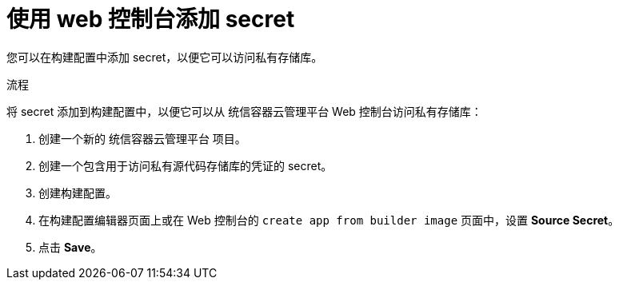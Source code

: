 // Module included in the following assemblies:
// * builds/build-strategies.adoc

:_content-type: PROCEDURE
[id="builds-strategy-secrets-web-console_{context}"]
= 使用 web 控制台添加 secret

您可以在构建配置中添加 secret，以便它可以访问私有存储库。

.流程

将 secret 添加到构建配置中，以便它可以从 统信容器云管理平台 Web 控制台访问私有存储库：

. 创建一个新的 统信容器云管理平台 项目。

. 创建一个包含用于访问私有源代码存储库的凭证的 secret。

. 创建构建配置。

. 在构建配置编辑器页面上或在 Web 控制台的 `create app from builder image` 页面中，设置 *Source Secret*。

. 点击 *Save*。


//[NOTE]
//====
// This module needs specific instructions and examples.
// This is applicable for Docker, S2I, and Custom.
//====
